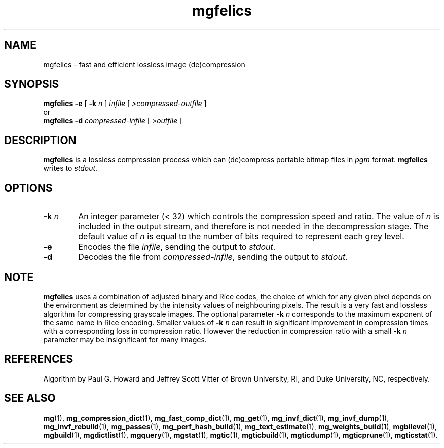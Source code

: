 .\"------------------------------------------------------------
.\" Id - set Rv,revision, and Dt, Date using rcs-Id tag.
.de Id
.ds Rv \\$3
.ds Dt \\$4
..
.Id $Id: mgfelics.1 16583 2008-07-29 10:20:36Z davidb $
.\"------------------------------------------------------------
.TH mgfelics 1 \*(Dt CITRI
.SH NAME
mgfelics \- fast and efficient lossless image (de)compression
.SH SYNOPSIS
.B mgfelics
.B \-e
[
.BI \-k " n"
]
.I infile
[
.I \>compressed-outfile
]
.br
or
.br
.B mgfelics
.B \-d
.I compressed-infile
[
.I \>outfile
]
.SH DESCRIPTION
.B mgfelics
is a lossless compression process which can (de)compress portable
bitmap files in
.I pgm
format.
.B mgfelics
writes to
.IR stdout .
.SH OPTIONS
.TP "\w'\fB\-k\fP \fIn\fP'u+2n"
.BI \-k " n"
An integer parameter (< 32) which controls the compression speed and
ratio.  The value of
.I n
is included in the output stream, and therefore is not needed in the
decompression stage.  The default value of
.I n
is equal to the number of bits required to represent each grey level.
.TP
.B \-e
Encodes the file
.IR infile ,
sending the output to
.IR stdout .
.TP
.B \-d
Decodes the file from
.IR compressed-infile ,
sending the output to
.IR stdout .
.SH NOTE
.B mgfelics
uses a combination of adjusted binary and Rice codes, the choice of
which for any given pixel depends on the environment as determined by
the intensity values of neighbouring pixels.  The result is a very
fast and lossless algorithm for compressing grayscale images.  The
optional parameter
.BI \-k " n"
corresponds to the maximum exponent of the same name in Rice encoding.
Smaller values of
.BI \-k " n"
can result in significant improvement in compression times with a
corresponding loss in compression ratio.  However the reduction in
compression ratio with a small
.BI \-k " n"
parameter may be insignificant for many images.
.SH REFERENCES
Algorithm by Paul G. Howard and Jeffrey Scott Vitter
of Brown University, RI, and Duke University, NC, respectively.
.SH "SEE ALSO"
.na
.BR mg (1),
.BR mg_compression_dict (1),
.BR mg_fast_comp_dict (1),
.BR mg_get (1),
.BR mg_invf_dict (1),
.BR mg_invf_dump (1),
.BR mg_invf_rebuild (1),
.BR mg_passes (1),
.BR mg_perf_hash_build (1),
.BR mg_text_estimate (1),
.BR mg_weights_build (1),
.BR mgbilevel (1),
.BR mgbuild (1),
.BR mgdictlist (1),
.BR mgquery (1),
.BR mgstat (1),
.BR mgtic (1),
.BR mgticbuild (1),
.BR mgticdump (1),
.BR mgticprune (1),
.BR mgticstat (1).

